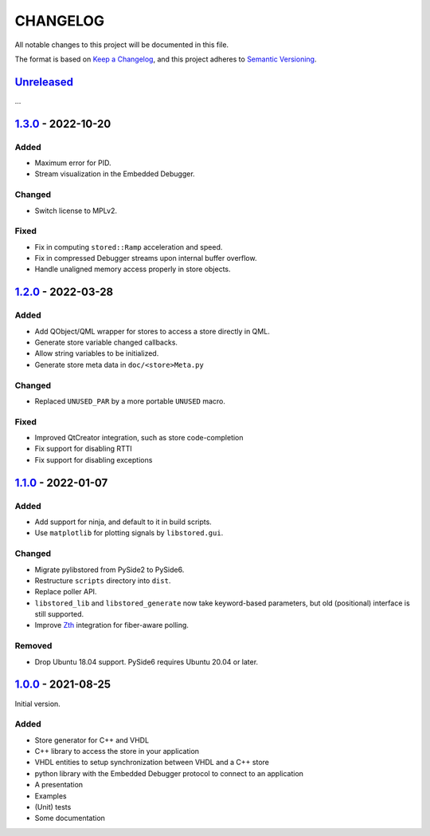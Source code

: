 ﻿CHANGELOG
=========

All notable changes to this project will be documented in this file.

The format is based on `Keep a Changelog`_, and this project adheres to `Semantic Versioning`_.

.. _Keep a Changelog: https://keepachangelog.com/en/1.0.0/
.. _Semantic Versioning: https://semver.org/spec/v2.0.0.html



`Unreleased`_
-------------

...

.. _Unreleased: https://github.com/DEMCON/libstored/compare/v1.3.0...HEAD

`1.3.0`_ - 2022-10-20
---------------------

Added
``````

- Maximum error for PID.
- Stream visualization in the Embedded Debugger.

Changed
```````

- Switch license to MPLv2.

Fixed
`````

- Fix in computing ``stored::Ramp`` acceleration and speed.
- Fix in compressed Debugger streams upon internal buffer overflow.
- Handle unaligned memory access properly in store objects.

.. _1.3.0: https://github.com/DEMCON/libstored/releases/tag/v1.3.0



`1.2.0`_ - 2022-03-28
---------------------

Added
`````

- Add QObject/QML wrapper for stores to access a store directly in QML.
- Generate store variable changed callbacks.
- Allow string variables to be initialized.
- Generate store meta data in ``doc/<store>Meta.py``

Changed
```````

- Replaced ``UNUSED_PAR`` by a more portable ``UNUSED`` macro.

Fixed
`````

- Improved QtCreator integration, such as store code-completion
- Fix support for disabling RTTI
- Fix support for disabling exceptions

.. _1.2.0: https://github.com/DEMCON/libstored/releases/tag/v1.2.0



`1.1.0`_ - 2022-01-07
---------------------

Added
`````

- Add support for ninja, and default to it in build scripts.
- Use ``matplotlib`` for plotting signals by ``libstored.gui``.

Changed
```````

- Migrate pylibstored from PySide2 to PySide6.
- Restructure ``scripts`` directory into ``dist``.
- Replace poller API.
- ``libstored_lib`` and ``libstored_generate`` now take keyword-based
  parameters, but old (positional) interface is still supported.
- Improve Zth_ integration for fiber-aware polling.

Removed
```````

- Drop Ubuntu 18.04 support. PySide6 requires Ubuntu 20.04 or later.

.. _1.1.0: https://github.com/DEMCON/libstored/releases/tag/v1.1.0
.. _Zth: https://github.com/jhrutgers/zth



`1.0.0`_ - 2021-08-25
---------------------

Initial version.

Added
`````

- Store generator for C++ and VHDL
- C++ library to access the store in your application
- VHDL entities to setup synchronization between VHDL and a C++ store
- python library with the Embedded Debugger protocol to connect to an
  application
- A presentation
- Examples
- (Unit) tests
- Some documentation

.. _1.0.0: https://github.com/DEMCON/libstored/releases/tag/v1.0.0
